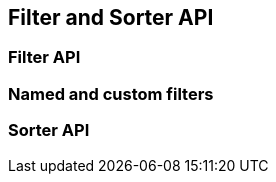 == Filter and Sorter API

// Everything is based on entity view attributes when using EntityViewSetting

=== Filter API

// Show how to use, list common filters that come out of the box
// Also show filtering on attributes of subview

=== Named and custom filters

// Show that filters can be named and how to enable them
// Explain the attribute filter interface and how one can implement a custom filter
// Also mention view filters and show an example
// Mention that filters for collections like "has at least 1 element that has X" will come => maybe link to issue
// For now one can implement that himself

=== Sorter API

// Example and mention null awareness
// Warn that sorting by attribute of collection might lead to unexpected results
// Also warn that sorting by subquery is problematic for some DBs
// Currently sorting by correlated attributes is also problematic